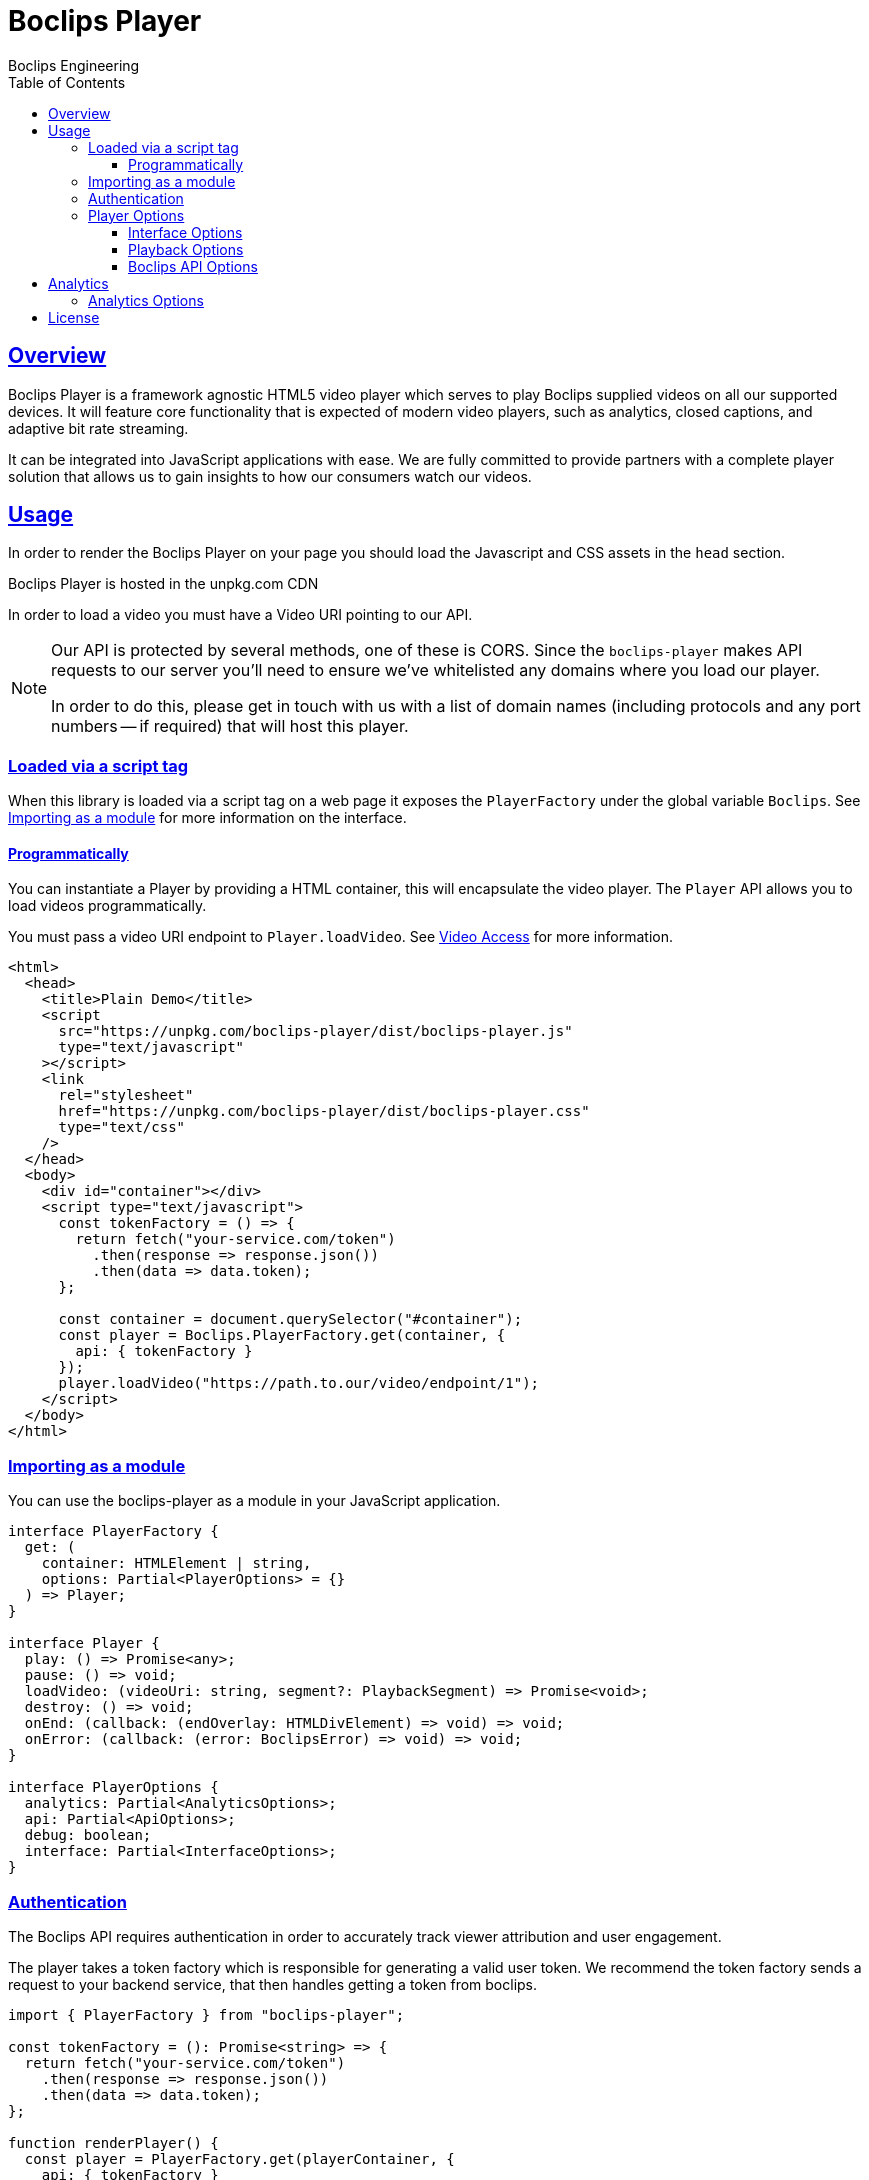 = Boclips Player
Boclips Engineering;
:doctype: book
:icons: font
:source-highlighter: highlightjs
:toc: left
:toclevels: 4
:sectlinks:

[[boclips-player]]
== Overview

Boclips Player is a framework agnostic HTML5 video player which serves to play
Boclips supplied videos on all our supported devices. It will feature
core functionality that is expected of modern video players, such as
analytics, closed captions, and adaptive bit rate streaming.

It can be integrated into JavaScript applications with ease. We are fully committed
to provide partners with a complete player solution that allows us
to gain insights to how our consumers watch our videos.

[[usage]]
== Usage

In order to render the Boclips Player on your page you should load the
Javascript and CSS assets in the `head` section.

Boclips Player is hosted in the unpkg.com CDN

In order to load a video you must have a Video URI pointing to our API.

[NOTE]
====
Our API is protected by several methods, one of these is CORS. Since the `boclips-player`
makes API requests to our server you'll need to ensure we've whitelisted any domains where
you load our player.

In order to do this, please get in touch with us with a list of domain names (including
protocols and any port numbers -- if required) that will host this player.
====

=== Loaded via a script tag

When this library is loaded via a script tag on a web page it exposes the `PlayerFactory` under the global variable `Boclips`. See <<module-import>> for more information on the interface.

==== Programmatically

You can instantiate a Player by providing a HTML container, this will encapsulate the video player. The `Player` API allows you to load videos programmatically.

You must pass a video URI endpoint to `Player.loadVideo`. See link:https://docs.boclips.com/docs/api-guide.html#resources-video-access[Video Access] for more information.

[source,html]
----
<html>
  <head>
    <title>Plain Demo</title>
    <script
      src="https://unpkg.com/boclips-player/dist/boclips-player.js"
      type="text/javascript"
    ></script>
    <link
      rel="stylesheet"
      href="https://unpkg.com/boclips-player/dist/boclips-player.css"
      type="text/css"
    />
  </head>
  <body>
    <div id="container"></div>
    <script type="text/javascript">
      const tokenFactory = () => {
        return fetch("your-service.com/token")
          .then(response => response.json())
          .then(data => data.token);
      };

      const container = document.querySelector("#container");
      const player = Boclips.PlayerFactory.get(container, {
        api: { tokenFactory }
      });
      player.loadVideo("https://path.to.our/video/endpoint/1");
    </script>
  </body>
</html>
----

[[module-import]]
=== Importing as a module

You can use the boclips-player as a module in your JavaScript application.

[source,typescript]
----
interface PlayerFactory {
  get: (
    container: HTMLElement | string,
    options: Partial<PlayerOptions> = {}
  ) => Player;
}

interface Player {
  play: () => Promise<any>;
  pause: () => void;
  loadVideo: (videoUri: string, segment?: PlaybackSegment) => Promise<void>;
  destroy: () => void;
  onEnd: (callback: (endOverlay: HTMLDivElement) => void) => void;
  onError: (callback: (error: BoclipsError) => void) => void;
}

interface PlayerOptions {
  analytics: Partial<AnalyticsOptions>;
  api: Partial<ApiOptions>;
  debug: boolean;
  interface: Partial<InterfaceOptions>;
}
----

[[authentication]]
=== Authentication

The Boclips API requires authentication in order to accurately track viewer attribution and user engagement.

The player takes a token factory which is responsible for generating a valid user token. We recommend the token factory sends a request to your backend service, that then handles getting a token from boclips.
[source,typescript]
----
import { PlayerFactory } from "boclips-player";

const tokenFactory = (): Promise<string> => {
  return fetch("your-service.com/token")
    .then(response => response.json())
    .then(data => data.token);
};

function renderPlayer() {
  const player = PlayerFactory.get(playerContainer, {
    api: { tokenFactory }
  });

  player.onError(error => {
    // do something with error

    // remove the error element from the player
    player.getErrorHandler().clearError();
  });

  player.loadVideo("https://path.to.our/video/endpoint");
}
----


[WARNING]
====
`options.api.tokenFactory`  is important as tokens do expire. It is your
responsibility to ensure that the token that is returned by `options.api.tokenFactory` is a valid token -- failure to do so may result in a poor experience for the user.
====

=== Player Options

The various modules within the player accept optional parameters to drive the behaviour of the player.

==== Interface Options

[source,typescript]
----
interface InterfaceOptions {
  controls: Controls[];
  addons: {
    seekPreview?: boolean | SeekPreviewOptions;
    hoverPreview?: boolean | HoverPreviewOptions;
    singlePlayback?: boolean | SinglePlaybackOptions;
  };
  ratio: "16:9" | "4:3";
}

type Controls =
  | "play-large"
  | "restart"
  | "rewind"
  | "play"
  | "fast-forward"
  | "progress"
  | "current-time"
  | "duration"
  | "mute"
  | "volume"
  | "captions"
  | "settings"
  | "fullscreen";

interface SeekPreviewOptions {
  /**
   * Number of frames to retrieve for distribution over the length
   * of the video.
   *
   * Minimum: 10
   * Maximum: 20
   */
  frameCount: number;
}

interface HoverPreviewOptions {
  /**
   * Number of frames to retrieve for distribution over the length
   * of the video.
   *
   * Minimum: 4
   * Maximum: 15
   */
  frameCount: number;
  /**
   * Number of frames to retrieve for distribution over the length
   * of the video.
   *
   * Minimum: 200
   * Maximum: 1000
   */
  delayMilliseconds: number;
}

type SinglePlaybackOptions = boolean;
----

==== Playback Options
[source,typescript]
----
interface PlaybackSegment {
  /**
   * The number of seconds into the video that the segment starts
   */
  start?: number;

  /**
   * The number of seconds into the video that the segment ends
   */
  end?: number;
}
----

The PlaybackSegment interface is a wrapper for two params specifying when a video should start and end, and can be provided as the second argument
when calling loadVideo. This determines the video's start and end time but does not prevent users from manually selecting other segments of the video.

`start` defines when the video begins in seconds. The value must be positive.
Giving it a negative value results with the player displaying the spinner and no video.

`end` defines when the video stops. Giving is a negative value doesn't affect the behaviour of the player.
It needs to be greater than the value for `start` field to restrict the video length.

==== Boclips API Options

[source,typescript]
----
interface ApiOptions {
  /**
   * This callback should return a Promise which resolves a string to be used as the users authentication token.
   * For more information on generating a token see https://docs.boclips.com/docs/api-guide.html#authentication-overview
   *
   * If this callback rejects the promise for whatever reason, an error will be displayed to the user.
   */
  tokenFactory: () => Promise<string>;
}
----

[[analytics]]
== Analytics

In order for us to provide you with insights into the way in which your users watch our curated videos, you can provide the player with user IDs.

This allows us to provide you with usage statistics for each of your users. This information will also allow us to personalise and tailor your Boclips experience and content to your user's usage patterns.

We also expose an onSegmentPlayback callback that you can use for your own internal analytics

Any information provided will strictly be processed in accordance with our https://www.boclips.com/privacy-policy[Privacy Policy].

==== Analytics Options

[source,typescript]
----
const options: AnalyticsOptions = {
  metadata: {
    userId: user.id,
  },
  handleOnSegmentPlayback: (
    video: Video,
    startSeconds: number,
    endSeconds: number,
  ) => {},
};
const player = Boclips.PlayerFactory.get(
  document.querySelector('#player-container'),
  options,
);
player.loadVideo(video);
----

All analytics data should be anonymised.

[[license]]
== License

BSD 3-Clause "New" or "Revised" License

Copyright (c) 2019, Knowledgemotion Ltd All rights reserved.
